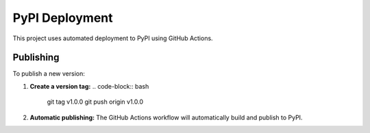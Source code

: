 PyPI Deployment
===============

This project uses automated deployment to PyPI using GitHub Actions.

Publishing
----------

To publish a new version:

1. **Create a version tag:**
   .. code-block:: bash

      git tag v1.0.0
      git push origin v1.0.0

2. **Automatic publishing:**
   The GitHub Actions workflow will automatically build and publish to PyPI.

